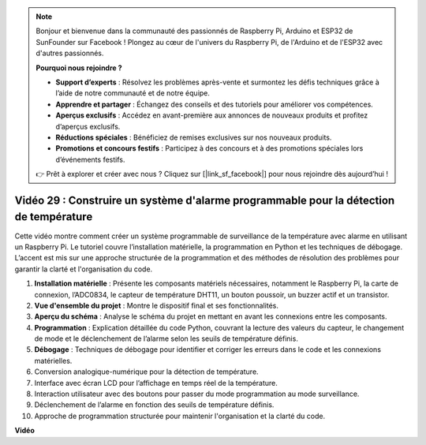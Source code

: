 .. note::

    Bonjour et bienvenue dans la communauté des passionnés de Raspberry Pi, Arduino et ESP32 de SunFounder sur Facebook ! Plongez au cœur de l'univers du Raspberry Pi, de l'Arduino et de l'ESP32 avec d'autres passionnés.

    **Pourquoi nous rejoindre ?**

    - **Support d’experts** : Résolvez les problèmes après-vente et surmontez les défis techniques grâce à l’aide de notre communauté et de notre équipe.
    - **Apprendre et partager** : Échangez des conseils et des tutoriels pour améliorer vos compétences.
    - **Aperçus exclusifs** : Accédez en avant-première aux annonces de nouveaux produits et profitez d’aperçus exclusifs.
    - **Réductions spéciales** : Bénéficiez de remises exclusives sur nos nouveaux produits.
    - **Promotions et concours festifs** : Participez à des concours et à des promotions spéciales lors d’événements festifs.

    👉 Prêt à explorer et créer avec nous ? Cliquez sur [|link_sf_facebook|] pour nous rejoindre dès aujourd’hui !


Vidéo 29 : Construire un système d'alarme programmable pour la détection de température
==========================================================================================

Cette vidéo montre comment créer un système programmable de surveillance de la température avec alarme en utilisant un Raspberry Pi. Le tutoriel couvre l’installation matérielle, la programmation en Python et les techniques de débogage. L’accent est mis sur une approche structurée de la programmation et des méthodes de résolution des problèmes pour garantir la clarté et l'organisation du code.

#. **Installation matérielle** : Présente les composants matériels nécessaires, notamment le Raspberry Pi, la carte de connexion, l’ADC0834, le capteur de température DHT11, un bouton poussoir, un buzzer actif et un transistor.
#. **Vue d'ensemble du projet** : Montre le dispositif final et ses fonctionnalités.
#. **Aperçu du schéma** : Analyse le schéma du projet en mettant en avant les connexions entre les composants.
#. **Programmation** : Explication détaillée du code Python, couvrant la lecture des valeurs du capteur, le changement de mode et le déclenchement de l’alarme selon les seuils de température définis.
#. **Débogage** : Techniques de débogage pour identifier et corriger les erreurs dans le code et les connexions matérielles.
#. Conversion analogique-numérique pour la détection de température.
#. Interface avec écran LCD pour l’affichage en temps réel de la température.
#. Interaction utilisateur avec des boutons pour passer du mode programmation au mode surveillance.
#. Déclenchement de l’alarme en fonction des seuils de température définis.
#. Approche de programmation structurée pour maintenir l'organisation et la clarté du code.


**Vidéo**

.. raw:: html

    <iframe width="700" height="500" src="https://www.youtube.com/embed/huLUCUxizRA?si=WVWTesc08bcLt193" title="YouTube video player" frameborder="0" allow="accelerometer; autoplay; clipboard-write; encrypted-media; gyroscope; picture-in-picture; web-share" allowfullscreen></iframe>